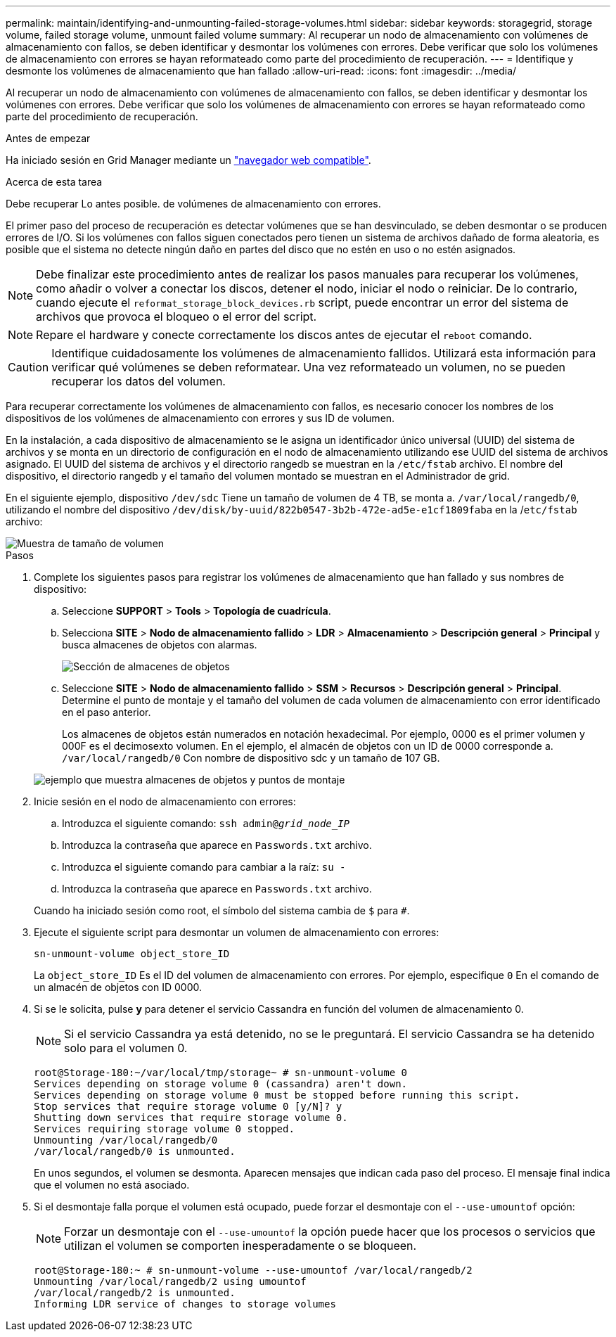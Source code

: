 ---
permalink: maintain/identifying-and-unmounting-failed-storage-volumes.html 
sidebar: sidebar 
keywords: storagegrid, storage volume, failed storage volume, unmount failed volume 
summary: Al recuperar un nodo de almacenamiento con volúmenes de almacenamiento con fallos, se deben identificar y desmontar los volúmenes con errores. Debe verificar que solo los volúmenes de almacenamiento con errores se hayan reformateado como parte del procedimiento de recuperación. 
---
= Identifique y desmonte los volúmenes de almacenamiento que han fallado
:allow-uri-read: 
:icons: font
:imagesdir: ../media/


[role="lead"]
Al recuperar un nodo de almacenamiento con volúmenes de almacenamiento con fallos, se deben identificar y desmontar los volúmenes con errores. Debe verificar que solo los volúmenes de almacenamiento con errores se hayan reformateado como parte del procedimiento de recuperación.

.Antes de empezar
Ha iniciado sesión en Grid Manager mediante un link:../admin/web-browser-requirements.html["navegador web compatible"].

.Acerca de esta tarea
Debe recuperar Lo antes posible. de volúmenes de almacenamiento con errores.

El primer paso del proceso de recuperación es detectar volúmenes que se han desvinculado, se deben desmontar o se producen errores de I/O. Si los volúmenes con fallos siguen conectados pero tienen un sistema de archivos dañado de forma aleatoria, es posible que el sistema no detecte ningún daño en partes del disco que no estén en uso o no estén asignados.


NOTE: Debe finalizar este procedimiento antes de realizar los pasos manuales para recuperar los volúmenes, como añadir o volver a conectar los discos, detener el nodo, iniciar el nodo o reiniciar. De lo contrario, cuando ejecute el `reformat_storage_block_devices.rb` script, puede encontrar un error del sistema de archivos que provoca el bloqueo o el error del script.


NOTE: Repare el hardware y conecte correctamente los discos antes de ejecutar el `reboot` comando.


CAUTION: Identifique cuidadosamente los volúmenes de almacenamiento fallidos. Utilizará esta información para verificar qué volúmenes se deben reformatear. Una vez reformateado un volumen, no se pueden recuperar los datos del volumen.

Para recuperar correctamente los volúmenes de almacenamiento con fallos, es necesario conocer los nombres de los dispositivos de los volúmenes de almacenamiento con errores y sus ID de volumen.

En la instalación, a cada dispositivo de almacenamiento se le asigna un identificador único universal (UUID) del sistema de archivos y se monta en un directorio de configuración en el nodo de almacenamiento utilizando ese UUID del sistema de archivos asignado. El UUID del sistema de archivos y el directorio rangedb se muestran en la `/etc/fstab` archivo. El nombre del dispositivo, el directorio rangedb y el tamaño del volumen montado se muestran en el Administrador de grid.

En el siguiente ejemplo, dispositivo `/dev/sdc` Tiene un tamaño de volumen de 4 TB, se monta a. `/var/local/rangedb/0`, utilizando el nombre del dispositivo `/dev/disk/by-uuid/822b0547-3b2b-472e-ad5e-e1cf1809faba` en la /`etc/fstab` archivo:

image::../media/mounting_storage_devices.gif[Muestra de tamaño de volumen]

.Pasos
. Complete los siguientes pasos para registrar los volúmenes de almacenamiento que han fallado y sus nombres de dispositivo:
+
.. Seleccione *SUPPORT* > *Tools* > *Topología de cuadrícula*.
.. Selecciona *SITE* > *Nodo de almacenamiento fallido* > *LDR* > *Almacenamiento* > *Descripción general* > *Principal* y busca almacenes de objetos con alarmas.
+
image::../media/ldr_storage_object_stores.gif[Sección de almacenes de objetos]

.. Seleccione *SITE* > *Nodo de almacenamiento fallido* > *SSM* > *Recursos* > *Descripción general* > *Principal*. Determine el punto de montaje y el tamaño del volumen de cada volumen de almacenamiento con error identificado en el paso anterior.
+
Los almacenes de objetos están numerados en notación hexadecimal. Por ejemplo, 0000 es el primer volumen y 000F es el decimosexto volumen. En el ejemplo, el almacén de objetos con un ID de 0000 corresponde a. `/var/local/rangedb/0` Con nombre de dispositivo sdc y un tamaño de 107 GB.

+
image::../media/ssm_storage_volumes.gif[ejemplo que muestra almacenes de objetos y puntos de montaje]



. Inicie sesión en el nodo de almacenamiento con errores:
+
.. Introduzca el siguiente comando: `ssh admin@_grid_node_IP_`
.. Introduzca la contraseña que aparece en `Passwords.txt` archivo.
.. Introduzca el siguiente comando para cambiar a la raíz: `su -`
.. Introduzca la contraseña que aparece en `Passwords.txt` archivo.


+
Cuando ha iniciado sesión como root, el símbolo del sistema cambia de `$` para `#`.

. Ejecute el siguiente script para desmontar un volumen de almacenamiento con errores:
+
`sn-unmount-volume object_store_ID`

+
La `object_store_ID` Es el ID del volumen de almacenamiento con errores. Por ejemplo, especifique `0` En el comando de un almacén de objetos con ID 0000.

. Si se le solicita, pulse *y* para detener el servicio Cassandra en función del volumen de almacenamiento 0.
+

NOTE: Si el servicio Cassandra ya está detenido, no se le preguntará. El servicio Cassandra se ha detenido solo para el volumen 0.

+
[listing]
----
root@Storage-180:~/var/local/tmp/storage~ # sn-unmount-volume 0
Services depending on storage volume 0 (cassandra) aren't down.
Services depending on storage volume 0 must be stopped before running this script.
Stop services that require storage volume 0 [y/N]? y
Shutting down services that require storage volume 0.
Services requiring storage volume 0 stopped.
Unmounting /var/local/rangedb/0
/var/local/rangedb/0 is unmounted.
----
+
En unos segundos, el volumen se desmonta. Aparecen mensajes que indican cada paso del proceso. El mensaje final indica que el volumen no está asociado.

. Si el desmontaje falla porque el volumen está ocupado, puede forzar el desmontaje con el `--use-umountof` opción:
+

NOTE: Forzar un desmontaje con el `--use-umountof` la opción puede hacer que los procesos o servicios que utilizan el volumen se comporten inesperadamente o se bloqueen.

+
[listing]
----
root@Storage-180:~ # sn-unmount-volume --use-umountof /var/local/rangedb/2
Unmounting /var/local/rangedb/2 using umountof
/var/local/rangedb/2 is unmounted.
Informing LDR service of changes to storage volumes
----

